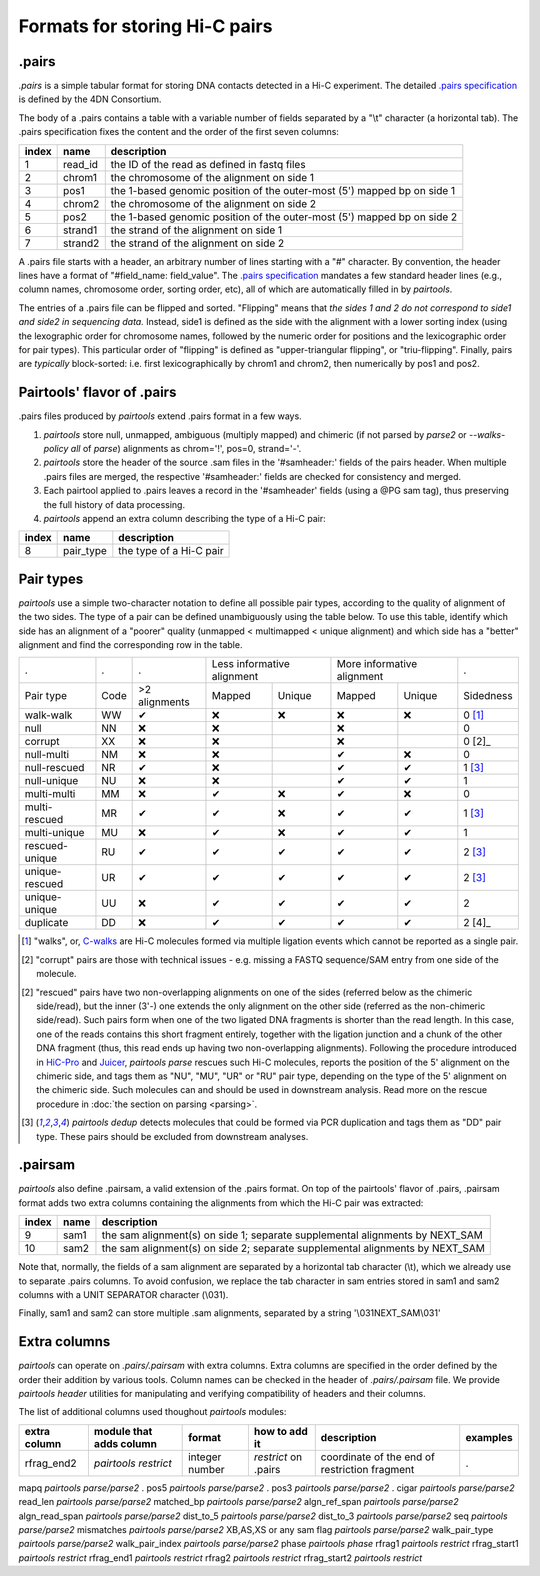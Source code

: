 Formats for storing Hi-C pairs
==============================

.pairs
------

`.pairs` is a simple tabular format for storing DNA contacts detected in
a Hi-C experiment.  The detailed
`.pairs specification <https://github.com/4dn-dcic/pairix/blob/master/pairs_format_specification.md>`_
is defined by the 4DN Consortium.

The body of a .pairs contains a table with a variable number of fields separated by 
a "\\t" character (a horizontal tab). The .pairs specification fixes the content
and the order of the first seven columns:

======== =========== ===============================================================================
 index    name        description  
======== =========== ===============================================================================
 1        read_id     the ID of the read as defined in fastq files 
 2        chrom1      the chromosome of the alignment on side 1 
 3        pos1        the 1-based genomic position of the outer-most (5') mapped bp on side 1 
 4        chrom2      the chromosome of the alignment on side 2 
 5        pos2        the 1-based genomic position of the outer-most (5') mapped bp on side 2 
 6        strand1     the strand of the alignment on side 1 
 7        strand2     the strand of the alignment on side 2 
======== =========== ===============================================================================

A .pairs file starts with a header, an arbitrary number of lines starting
with a "#" character. By convention, the header lines have a format of 
"#field_name: field_value".
The `.pairs specification <https://github.com/4dn-dcic/pairix/blob/master/pairs_format_specification.md>`_
mandates a few standard header lines (e.g., column names, 
chromosome order, sorting order, etc), all of which are 
automatically filled in by `pairtools`.

The entries of a .pairs file can be flipped and sorted. "Flipping" means
that *the sides 1 and 2 do not correspond to side1 and side2 in sequencing data.* 
Instead, side1 is defined as the side with the
alignment with a lower sorting index (using the lexographic order for 
chromosome names, followed by the numeric order for positions and the 
lexicographic order for pair types). This particular order of "flipping" is
defined as "upper-triangular flipping", or "triu-flipping". Finally, pairs are
*typically* block-sorted: i.e. first lexicographically by chrom1 and chrom2, 
then numerically by pos1 and pos2.

Pairtools' flavor of .pairs
---------------------------

.pairs files produced by `pairtools` extend .pairs format in a few ways.

1. `pairtools` store null, unmapped, ambiguous (multiply mapped) and chimeric (if not parsed by `parse2` or `--walks-policy all` of `parse`) alignments as chrom='!', pos=0, strand='-'.

#. `pairtools` store the header of the source .sam files in the 
   '#samheader:' fields of the pairs header. When multiple .pairs files are merged,
   the respective '#samheader:' fields are checked for consistency and merged. 

#. Each pairtool applied to .pairs leaves a record in the '#samheader' fields
   (using a @PG sam tag), thus preserving the full history of data processing.

#. `pairtools` append an extra column describing the type of a Hi-C pair:

======== =========== ===============================================================================
 index    name        description  
======== =========== ===============================================================================
 8        pair_type   the type of a Hi-C pair 
======== =========== ===============================================================================

.. _section-pair-types:

Pair types
----------

`pairtools` use a simple two-character notation to define all possible pair
types, according to the quality of alignment of the two sides. The type of a pair 
can be defined unambiguously using the table below. To use this table, 
identify which side has an alignment of a "poorer" quality
(unmapped < multimapped < unique alignment)
and which side has a "better" alignment and find the corresponding row in the table.

======================== ====== =============== ========= ================== ========= ================== ===========
 .                        .      .              Less informative alignment   More informative alignment    .        
------------------------ ------ --------------- ---------------------------- ---------------------------- -----------
Pair type                Code    >2 alignments   Mapped     Unique             Mapped    Unique              Sidedness                           
walk-walk                 WW      |check|         |cross|   |cross|            |cross|   |cross|             0 [1]_
null                      NN      |cross|         |cross|                      |cross|                       0     
corrupt                   XX      |cross|         |cross|                      |cross|                       0 [2]_    
null-multi                NM      |cross|         |cross|                      |check|   |cross|             0     
null-rescued              NR      |check|         |cross|                      |check|   |check|             1 [3]_
null-unique               NU      |cross|         |cross|                      |check|   |check|             1     
multi-multi               MM      |cross|         |check|   |cross|            |check|   |cross|             0     
multi-rescued             MR      |check|         |check|   |cross|            |check|   |check|             1 [3]_
multi-unique              MU      |cross|         |check|   |cross|            |check|   |check|             1     
rescued-unique            RU      |check|         |check|   |check|            |check|   |check|             2 [3]_
unique-rescued            UR      |check|         |check|   |check|            |check|   |check|             2 [3]_
unique-unique             UU      |cross|         |check|   |check|            |check|   |check|             2     
duplicate                 DD      |cross|         |check|   |check|            |check|   |check|             2 [4]_
======================== ====== =============== ========= ================== ========= ================== ===========

.. [1] "walks", or, `C-walks <https://www.nature.com/articles/nature20158>`_ are
   Hi-C molecules formed via multiple ligation events which cannot be reported 
   as a single pair.  

.. [2] "corrupt" pairs are those with technical issues - e.g. missing a 
   FASTQ sequence/SAM entry from one side of the molecule.

.. [2] "rescued" pairs have two non-overlapping alignments on one of the sides
   (referred below as the chimeric side/read), but the inner (3'-) one extends the 
   only alignment on the other side (referred as the non-chimeric side/read).
   Such pairs form when one of the two ligated DNA fragments is shorter than
   the read length. In this case, one of the reads contains this short fragment
   entirely, together with the ligation junction and a chunk of the other DNA fragment 
   (thus, this read ends up having two non-overlapping alignments).
   Following the procedure introduced in `HiC-Pro <https://github.com/nservant/HiC-Pro>`_
   and `Juicer <https://github.com/theaidenlab/juicer>`_, `pairtools parse` 
   rescues such Hi-C molecules, reports the position of the 5' alignment on the
   chimeric side, and tags them as "NU", "MU", "UR" or "RU" pair type, depending 
   on the type of the 5' alignment on the chimeric side. Such molecules can and
   should be used in downstream analysis.
   Read more on the rescue procedure in :doc:`the section on parsing <parsing>`.

.. [3] `pairtools dedup` detects molecules that could be formed via PCR duplication and
   tags them as "DD" pair type. These pairs should be excluded from downstream 
   analyses.

.pairsam 
--------

`pairtools` also define .pairsam, a valid extension of the .pairs format.
On top of the pairtools' flavor of .pairs, .pairsam format adds two extra 
columns containing the alignments from which the Hi-C pair was extracted:

======== =========== ===============================================================================
 index    name        description  
======== =========== ===============================================================================
 9        sam1        the sam alignment(s) on side 1; separate supplemental alignments by NEXT_SAM
 10       sam2        the sam alignment(s) on side 2; separate supplemental alignments by NEXT_SAM
======== =========== ===============================================================================

Note that, normally, the fields of a sam alignment are separated by a horizontal 
tab character (\\t), which we already use to separate .pairs columns. To
avoid confusion, we replace the tab character in sam entries stored in sam1 and 
sam2 columns with a UNIT SEPARATOR character (\\031).

Finally, sam1 and sam2 can store multiple .sam alignments, separated by a string
'\\031NEXT_SAM\\031'


.. |check| unicode:: U+2714 .. check
.. |cross| unicode:: U+274C .. cross

Extra columns
----------------

`pairtools` can operate on `.pairs/.pairsam` with extra columns.
Extra columns are specified in the order defined by the order their addition by various tools.
Column names can be checked in the header of `.pairs/.pairsam` file.
We provide `pairtools header` utilities for manipulating and verifying compatibility of headers and their columns.

The list of additional columns used thoughout `pairtools` modules:


========================= ============================ ================ ===================== ======================================================= =============
extra column               module that adds column     format           how to add it          description                                             examples
========================= ============================ ================ ===================== ======================================================= =============
rfrag_end2                  `pairtools restrict`        integer number  `restrict` on .pairs   coordinate of the end of restriction fragment          .
========================= ============================ ================ ===================== ======================================================= =============

mapq                        `pairtools parse/parse2`   .
pos5                        `pairtools parse/parse2`   .
pos3                        `pairtools parse/parse2`   .
cigar                       `pairtools parse/parse2`
read_len                    `pairtools parse/parse2`
matched_bp                  `pairtools parse/parse2`
algn_ref_span               `pairtools parse/parse2`
algn_read_span              `pairtools parse/parse2`
dist_to_5                   `pairtools parse/parse2`
dist_to_3                   `pairtools parse/parse2`
seq                         `pairtools parse/parse2`
mismatches                  `pairtools parse/parse2`
XB,AS,XS or any sam flag    `pairtools parse/parse2`
walk_pair_type              `pairtools parse/parse2`
walk_pair_index             `pairtools parse/parse2`
phase                       `pairtools phase`
rfrag1                      `pairtools restrict`
rfrag_start1                `pairtools restrict`
rfrag_end1                  `pairtools restrict`
rfrag2                      `pairtools restrict`
rfrag_start2                `pairtools restrict`
